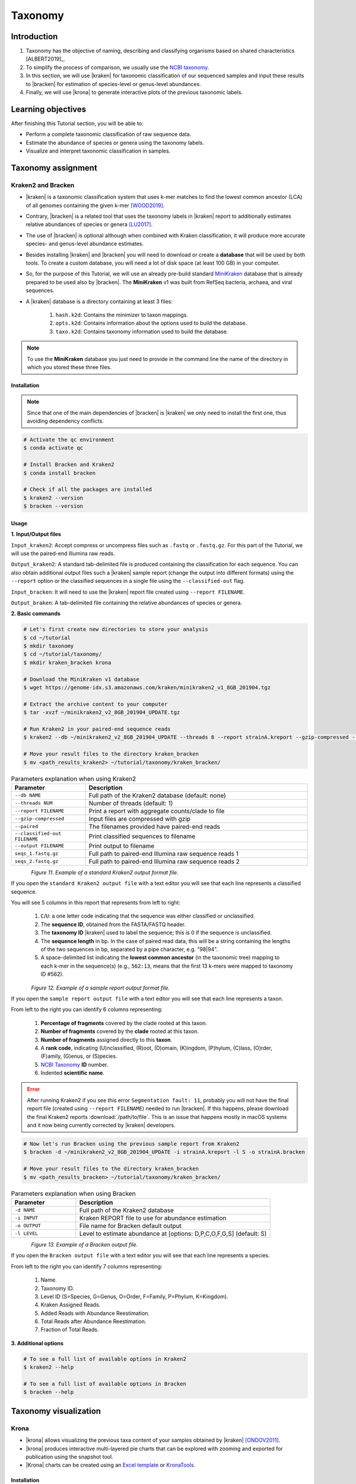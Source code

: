 .. _ngs-taxonomy:

********
Taxonomy
********


Introduction
############

1. Taxonomy has the objective of naming, describing and classifying organisms based on shared characteristics [ALBERT2019]_.

2. To simplify the process of comparison, we usually use the `NCBI taxonomy <https://www.ncbi.nlm.nih.gov/taxonomy>`_.

3. In this section, we will use |kraken| for taxonomic classification of our sequenced samples and input these results to |bracken| for estimation of species-level or genus-level abundances.

4. Finally, we will use |krona| to generate interactive plots of the previous taxonomic labels.


Learning objectives
###################

After finishing this Tutorial section, you will be able to:

* Perform a complete taxonomic classification of raw sequence data.
* Estimate the abundance of species or genera using the taxonomy labels.
* Visualize and interpret taxonomic classification in samples.


Taxonomy assignment
###################


Kraken2 and Bracken
*******************

* |kraken| is a taxonomic classification system that uses k-mer matches to find the lowest common ancestor (LCA) of all genomes containing the given k-mer [WOOD2019]_.

* Contrary, |bracken| is a related tool that uses the taxonomy labels in |kraken| report to additionally estimates relative abundances of species or genera [LU2017]_.

* The use of |bracken| is optional although when combined with Kraken classification, it will produce more accurate species- and genus-level abundance estimates.

* Besides installing |kraken| and |bracken| you will need to download or create a **database** that will be used by both tools. To create a custom database, you will need a lot of disk space (at least 100 GB) in your computer.

* So, for the purpose of this Tutorial, we will use an already pre-build standard `MiniKraken <https://benlangmead.github.io/aws-indexes/k2>`_ database that is already prepared to be used also by |bracken|. The **MiniKraken** v1 was built from RefSeq bacteria, archaea, and viral sequences.

* A |kraken| database is a directory containing at least 3 files:

    1. ``hash.k2d``: Contains the minimizer to taxon mappings.
    2. ``opts.k2d``: Contains information about the options used to build the database.
    3. ``taxo.k2d``: Contains taxonomy information used to build the database.

.. note::
   To use the **MiniKraken** database you just need to provide in the command line the name of the directory in which you stored these three files.


Installation
............

.. note::
   Since that one of the main dependencies of |bracken| is |kraken| we only need to install the first one, thus avoiding dependency conflicts.

.. code-block:: bash

    # Activate the qc environment
    $ conda activate qc

    # Install Bracken and Kraken2
    $ conda install bracken

    # Check if all the packages are installed
    $ kraken2 --version
    $ bracken --version


Usage
.....

**1. Input/Output files**

``Input_kraken2``: Accept compress or uncompress files such as ``.fastq`` or ``.fastq.gz``. For this part of the Tutorial, we will use the paired-end Illumina raw reads.

``Output_kraken2``: A standard tab-delimited file is produced containing the classification for each sequence. You can also obtain additional output files such a |kraken| sample report (change the output into different formats) using the ``--report`` option or the classified sequences in a single file using the ``--classified-out`` flag.

``Input_bracken``: It will need to use the |kraken| report file created using ``--report FILENAME``.

``Output_braken``: A tab-delimited file containing the relative abundances of species or genera.

**2. Basic commands**

.. code-block:: bash

    # Let's first create new directories to store your analysis
    $ cd ~/tutorial
    $ mkdir taxonomy
    $ cd ~/tutorial/taxonomy/
    $ mkdir kraken_bracken krona

    # Download the MiniKraken v1 database
    $ wget https://genome-idx.s3.amazonaws.com/kraken/minikraken2_v1_8GB_201904.tgz

    # Extract the archive content to your computer
    $ tar -xvzf ~/minikraken2_v2_8GB_201904_UPDATE.tgz

    # Run Kraken2 in your paired-end sequence reads
    $ kraken2 --db ~/minikraken2_v2_8GB_201904_UPDATE --threads 8 --report strainA.kreport --gzip-compressed --paired --classified-out cseqs#.fastq seqs_1.fastq.gz seqs_2.fastq.gz --output strainA.kraken

    # Move your result files to the directory kraken_bracken
    $ mv <path_results_kraken2> ~/tutorial/taxonomy/kraken_bracken/

.. csv-table:: Parameters explanation when using Kraken2
   :header: "Parameter", "Description"
   :widths: 20, 60

   "``--db NAME``", "Full path of the Kraken2 database (default: none)"
   "``--threads NUM``", "Number of threads (default: 1)"
   "``--report FILENAME``", "Print a report with aggregate counts/clade to file"
   "``--gzip-compressed``", "Input files are compressed with gzip"
   "``--paired``", "The filenames provided have paired-end reads"
   "``--classified-out FILENAME``", "Print classified sequences to filename"
   "``--output FILENAME``", "Print output to filename"
   "``seqs_1.fastq.gz``", "Full path to paired-end Illumina raw sequence reads 1"
   "``seqs_2.fastq.gz``", "Full path to paired-end Illumina raw sequence reads 2"

.. figure:: ./Images/Kraken_standard.png
   :figclass: align-left

*Figure 11. Example of a standard Kraken2 output format file.*

If you open the ``standard Kraken2 output file`` with a text editor you will see that each line represents a classified sequence.

You will see 5 columns in this report that represents from left to right:

   1. ``C``/``U``: a one letter code indicating that the sequence was either classified or unclassified.
   2. The **sequence ID**, obtained from the FASTA/FASTQ header.
   3. The **taxonomy ID** |kraken| used to label the sequence; this is 0 if the sequence is unclassified.
   4. The **sequence length** in bp. In the case of paired read data, this will be a string containing the lengths of the two sequences in bp, separated by a pipe character, e.g. "98|94".
   5. A space-delimited list indicating the **lowest common ancestor** (in the taxonomic tree) mapping to each k-mer in the sequence(s) (e.g., ``562:13``, means that the first 13 k-mers were mapped to taxonomy ID #562).

.. figure:: ./Images/Kraken_sample.png
   :figclass: align-left

*Figure 12. Example of a sample report output format file.*

If you open the ``sample report output file`` with a text editor you will see that each line represents a taxon.

From left to the right you can identify 6 columns representing:

   1. **Percentage of fragments** covered by the clade rooted at this taxon.
   2. **Number of fragments** covered by the **clade** rooted at this taxon.
   3. **Number of fragments** assigned directly to this **taxon**.
   4. A **rank code**, indicating (U)nclassified, (R)oot, (D)omain, (K)ingdom, (P)hylum, (C)lass, (O)rder, (F)amily, (G)enus, or (S)pecies.
   5. `NCBI Taxonomy <https://www.ncbi.nlm.nih.gov/taxonomy>`_ **ID** number.
   6. Indented **scientific name**.

.. error::

   After running Kraken2 if you see this error ``Segmentation fault: 11``, probably you will not have the final report file (created using ``--report FILENAME``) needed to run |bracken|.
   If this happens, please download the final Kraken2 reports :download:`/path/to/file`.
   This is an issue that happens mostly in macOS systems and it now being currently corrected by |kraken| developers.

.. code-block:: bash

    # Now let's run Bracken using the previous sample report from Kraken2
    $ bracken -d ~/minikraken2_v2_8GB_201904_UPDATE -i strainA.kreport -l S -o strainA.bracken

    # Move your result files to the directory kraken_bracken
    $ mv <path_results_bracken> ~/tutorial/taxonomy/kraken_bracken/

.. csv-table:: Parameters explanation when using Bracken
   :header: "Parameter", "Description"
   :widths: 20, 60

   "``-d NAME``", "Full path of the Kraken2 database"
   "``-i INPUT``", "Kraken REPORT file to use for abundance estimation"
   "``-o OUTPUT``", "File name for Bracken default output"
   "``-l LEVEL``", "Level to estimate abundance at [options: D,P,C,O,F,G,S] (default: S)"

.. figure:: ./Images/Bracken_result.png
   :figclass: align-left

*Figure 13. Example of a Bracken output file.*

If you open the ``Bracken output file`` with a text editor you will see that each line represents a species.

From left to the right you can identify 7 columns representing:

   1. Name.
   2. Taxonomy ID.
   3. Level ID (S=Species, G=Genus, O=Order, F=Family, P=Phylum, K=Kingdom).
   4. Kraken Assigned Reads.
   5. Added Reads with Abundance Reestimation.
   6. Total Reads after Abundance Reestimation.
   7. Fraction of Total Reads.

**3. Additional options**

.. code-block:: bash

    # To see a full list of available options in Kraken2
    $ kraken2 --help

    # To see a full list of available options in Bracken
    $ bracken --help


Taxonomy visualization
######################


Krona
*****

* |krona| allows visualizing the previous taxa content of your samples obtained by |kraken| [ONDOV2011]_.

* |krona| produces interactive multi-layered pie charts that can be explored with zooming and exported for publication using the snapshot tool.

* |Krona| charts can be created using an `Excel template <https://github.com/marbl/Krona/wiki/ExcelTemplate>`_ or `KronaTools <https://github.com/marbl/Krona/wiki/KronaTools>`_.


Installation
............

.. code-block:: bash

    # Activate the qc environment
    $ conda activate qc

    # Install Krona
    $ conda install krona

    # Delete a symbolic link that is not correct
    $ rm -rf ~/miniconda3/envs/qc/opt/krona/taxonomy

    # Create a directory in our home where the krona database will live
    $ mkdir -p ~/krona/taxonomy

    # Make a symbolic link to that directory
    $ ln -s ~/krona/taxonomy ~/miniconda3/envs/qc/opt/krona/taxonomy

    # Build a taxonomy database for Krona
    $ ktUpdateTaxonomy.sh ~/krona/taxonomy

    # Extract the file contents to your computer
    $ gzip -d taxonomy.tab.gz

    # Move the unzipped file to the taxonomy directory we specified in the previous step.
    $ mv taxonomy.tab ~/krona/taxonomy


Usage
.....

**1. Input/Output files**

``Input``: |krona| accepts created Excel Templates or Kraken output files (e.g., ``strainA.kraken``).

``Output``: It will create interactive ``.html`` charts.

**2. Basic commands**

.. code-block:: bash

    # Run Krona using the Kraken2 output
    $ ktImportTaxonomy -q 2 -t 3 strainA.kraken -o strainA_krona.html

.. csv-table:: Parameters explanation when using Krona
   :header: "Parameter", "Description"
   :widths: 20, 60

   "``-q VALUE``", "Extract the second column (**sequence ID**) from the Kraken2 results"
   "``-t VALUE``", "Extract the third column (**taxonomy ID**) from the Kraken2 results"
   "``-o NAME``", "File name for Krona default output"

.. code-block:: bash

    # Move your result files to the directory kraken_bracken
    $ mv <path_results_krona> ~/tutorial/taxonomy/krona/

    # Open the HTML files produced by Krona
    $ cd ~/tutorial/taxonomy/krona/
    $ open strainA.krona.html

.. figure:: ./Images/Krona_result.png
   :figclass: align-left

*Figure 14. Example of a Krona HTML report on a macOS.*

.. todo::
   1. Run |kraken| and |bracken| on all the downloaded raw paired-end Illumina reads and save a copy of the report.
   2. Visualize the results using |krona| and save the final charts to your computer.
   3. What is the primary taxonomy ID present in your samples? And the genus?
   4. Did you notice any kind of contamination in your samples? Belonging to each taxonomy ID and genus?


Folder structure
################

At the end of this section, you will have the following folder structure.

::

    tutorial
    ├── raw_data
    │   ├── files_fastq.gz
    │   ├── files.fa
    │   ├── files.fna
    │   ├── files.gbff
    ├── qc_visualization
    │   ├── trimmed
    │   │   ├── files_clean_fastqc.html
    │   │   ├── files_clean_fastqc.zip
    │   │   ├── multiqc_clean_report.html
    │   │   ├── multiqc_clean_data
    │   ├── untrimmed
    │   │   ├── files_fastqc.html
    │   │   ├── files_fastqc.zip
    │   │   ├── multiqc_report.html
    │   │   ├── multiqc_data
    ├── qc_improvement
    │   ├── files_clean.fastq.gz
    ├── taxonomy
    │   ├── kraken_bracken
    │   │   ├── files_cseqs_1.fastq
    │   │   ├── files_cseqs_2.fastq
    │   │   ├── output.kraken
    │   │   ├── report.kreport
    │   │   ├── output.bracken
    │   ├── krona
    │   │   ├── output_krona.html


References
##########

.. [WOOD2019] Wood DE, Lu J, Langmead B. 2019. Improved metagenomic analysis with Kraken 2. Genome Biol. 20:257. `DOI: 10.1186/s13059-019-1891-0 <https://dx.doi.org/10.1186%2Fs13059-019-1891-0>`_.
.. [LU2017] Lu J, Breitwieser FP, Thielen P, Salzberg SL. 2017. Bracken: estimating species abundance in metagenomics data. PeerJ Computer Science. 3:e104. `DOI: 10.7717/peerj-cs.104 <https://dx.doi.org/10.7717/peerj-cs.104>`_.
.. [ONDOV2011] Ondov BD, Bergman NH, Phillippy AM. 2011. Interactive metagenomic visualization in a Web browser. BMC Bioinformatics. 12:385. `DOI: 10.1186/1471-2105-12-385 <https://dx.doi.org/10.1186/1471-2105-12-385>`_.
